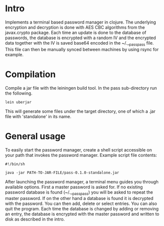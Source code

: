 * Intro
  Implements a terminal based password manager in clojure. The
  underlying encryption and decryption is done with AES CBC algorithms
  from the javax.crypto package. Each time an update is done to the
  database of passwords, the database is encrypted with a random IV
  and the encrypted data together with the IV is saved base64 encoded
  in the ~/.__passpass file. This file can then be manually synced
  between machines by using rsync for example.
* Compilation
  Compile a jar file with the leiningen build tool. In the pass
  sub-directory run the following.
  #+BEGIN_SRC shell
    lein uberjar
  #+END_SRC
  This will generate some files under the target directory, one of
  which a .jar file with 'standalone' in its name.
* General usage
  To easily start the password manager, create a shell script
  accessible on your path that invokes the password manager. Example
  script file contents:
  #+BEGIN_SRC shell
    #!/bin/sh
    
    java -jar PATH-TO-JAR-FILE/pass-0.1.0-standalone.jar
  #+END_SRC
  After launching the password manager, a terminal menu guides you
  through available options. First a master password is asked for. If
  no existing password database is found (~/.__passpass) you will be
  asked to repeat the master password. If on the other hand a database
  is found it is decrypted with the password. You can then add, delete
  or select entries. You can also quit the program. Each time the
  database is changed by adding or removing an entry, the database is
  encrypted with the master password and written to disk as described
  in the intro.
